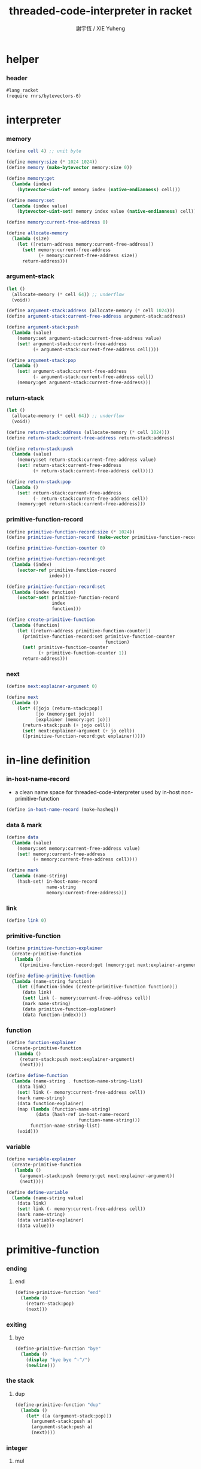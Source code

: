 #+TITLE:  threaded-code-interpreter in racket
#+AUTHOR: 謝宇恆 / XIE Yuheng
#+PROPERTY: tangle threaded-code-interpreter.scm

* helper

*** header

    #+begin_src scheme
    #lang racket
    (require rnrs/bytevectors-6)
    #+end_src

* interpreter

*** memory

    #+begin_src scheme
    (define cell 4) ;; unit byte

    (define memory:size (* 1024 1024))
    (define memory (make-bytevector memory:size 0))

    (define memory:get
      (lambda (index)
        (bytevector-uint-ref memory index (native-endianness) cell)))

    (define memory:set
      (lambda (index value)
        (bytevector-uint-set! memory index value (native-endianness) cell)))

    (define memory:current-free-address 0)

    (define allocate-memory
      (lambda (size)
        (let ([return-address memory:current-free-address])
          (set! memory:current-free-address
                (+ memory:current-free-address size))
          return-address)))
    #+end_src

*** argument-stack

    #+begin_src scheme
    (let ()
      (allocate-memory (* cell 64)) ;; underflow
      (void))

    (define argument-stack:address (allocate-memory (* cell 1024)))
    (define argument-stack:current-free-address argument-stack:address)

    (define argument-stack:push
      (lambda (value)
        (memory:set argument-stack:current-free-address value)
        (set! argument-stack:current-free-address
              (+ argument-stack:current-free-address cell))))

    (define argument-stack:pop
      (lambda ()
        (set! argument-stack:current-free-address
              (- argument-stack:current-free-address cell))
        (memory:get argument-stack:current-free-address)))
    #+end_src

*** return-stack

    #+begin_src scheme
    (let ()
      (allocate-memory (* cell 64)) ;; underflow
      (void))

    (define return-stack:address (allocate-memory (* cell 1024)))
    (define return-stack:current-free-address return-stack:address)

    (define return-stack:push
      (lambda (value)
        (memory:set return-stack:current-free-address value)
        (set! return-stack:current-free-address
              (+ return-stack:current-free-address cell))))

    (define return-stack:pop
      (lambda ()
        (set! return-stack:current-free-address
              (- return-stack:current-free-address cell))
        (memory:get return-stack:current-free-address)))
    #+end_src

*** primitive-function-record

    #+begin_src scheme
    (define primitive-function-record:size (* 1024))
    (define primitive-function-record (make-vector primitive-function-record:size 0))

    (define primitive-function-counter 0)

    (define primitive-function-record:get
      (lambda (index)
        (vector-ref primitive-function-record
                    index)))

    (define primitive-function-record:set
      (lambda (index function)
        (vector-set! primitive-function-record
                     index
                     function)))

    (define create-primitive-function
      (lambda (function)
        (let ([return-address primitive-function-counter])
          (primitive-function-record:set primitive-function-counter
                                         function)
          (set! primitive-function-counter
                (+ primitive-function-counter 1))
          return-address)))
    #+end_src

*** next

    #+begin_src scheme
    (define next:explainer-argument 0)

    (define next
      (lambda ()
        (let* ([jojo (return-stack:pop)]
               [jo (memory:get jojo)]
               [explainer (memory:get jo)])
          (return-stack:push (+ jojo cell))
          (set! next:explainer-argument (+ jo cell))
          ((primitive-function-record:get explainer)))))
    #+end_src

* in-line definition

*** in-host-name-record

    - a clean name space for threaded-code-interpreter
      used by in-host non-primitive-function

    #+begin_src scheme
    (define in-host-name-record (make-hasheq))
    #+end_src

*** data & mark

    #+begin_src scheme
    (define data
      (lambda (value)
        (memory:set memory:current-free-address value)
        (set! memory:current-free-address
              (+ memory:current-free-address cell))))

    (define mark
      (lambda (name-string)
        (hash-set! in-host-name-record
                   name-string
                   memory:current-free-address)))
    #+end_src

*** link

    #+begin_src scheme
    (define link 0)
    #+end_src

*** primitive-function

    #+begin_src scheme
    (define primitive-function-explainer
      (create-primitive-function
       (lambda ()
         ((primitive-function-record:get (memory:get next:explainer-argument))))))

    (define define-primitive-function
      (lambda (name-string function)
        (let ([function-index (create-primitive-function function)])
          (data link)
          (set! link (- memory:current-free-address cell))
          (mark name-string)
          (data primitive-function-explainer)
          (data function-index))))
    #+end_src

*** function

    #+begin_src scheme
    (define function-explainer
      (create-primitive-function
       (lambda ()
         (return-stack:push next:explainer-argument)
         (next))))

    (define define-function
      (lambda (name-string . function-name-string-list)
        (data link)
        (set! link (- memory:current-free-address cell))
        (mark name-string)
        (data function-explainer)
        (map (lambda (function-name-string)
               (data (hash-ref in-host-name-record
                               function-name-string)))
             function-name-string-list)
        (void)))
    #+end_src

*** variable

    #+begin_src scheme
    (define variable-explainer
      (create-primitive-function
       (lambda ()
         (argument-stack:push (memory:get next:explainer-argument))
         (next))))

    (define define-variable
      (lambda (name-string value)
        (data link)
        (set! link (- memory:current-free-address cell))
        (mark name-string)
        (data variable-explainer)
        (data value)))
    #+end_src

* primitive-function

*** ending

***** end

      #+begin_src scheme
      (define-primitive-function "end"
        (lambda ()
          (return-stack:pop)
          (next)))
      #+end_src

*** exiting

***** bye

      #+begin_src scheme
      (define-primitive-function "bye"
        (lambda ()
          (display "bye bye ^-^/")
          (newline)))
      #+end_src

*** the stack

***** dup

      #+begin_src scheme
      (define-primitive-function "dup"
        (lambda ()
          (let* ([a (argument-stack:pop)])
            (argument-stack:push a)
            (argument-stack:push a)
            (next))))
      #+end_src

*** integer

***** mul

      #+begin_src scheme
      (define-primitive-function "mul"
        (lambda ()
          (let* ([a (argument-stack:pop)]
                 [b (argument-stack:pop)])
            (argument-stack:push (* a b))
            (next))))
      #+end_src

*** io

***** simple-wirte

      #+begin_src scheme
      (define-primitive-function "simple-wirte"
        (lambda ()
          (let* ([a (argument-stack:pop)])
            (display a)
            (newline)
            (next))))
      #+end_src

* play

*** little-test

    #+begin_src scheme
    (define-variable "little-test-number" 4)

    (define-function "square"
      "dup"
      "mul"
      "end")

    (define-function "little-test"
      "little-test-number"
      "square"
      "simple-wirte"
      "bye")

    (define-function "first-function"
      "little-test"
      "end")

    (define function-body-for-little-test
      (+ (hash-ref in-host-name-record
                   "first-function")
         cell))
    #+end_src

*** begin-to-interpret-threaded-code

    #+begin_src scheme
    (define begin-to-interpret-threaded-code
      (lambda ()
        (return-stack:push function-body-for-little-test)
        (next)))

    (begin-to-interpret-threaded-code)
    #+end_src
